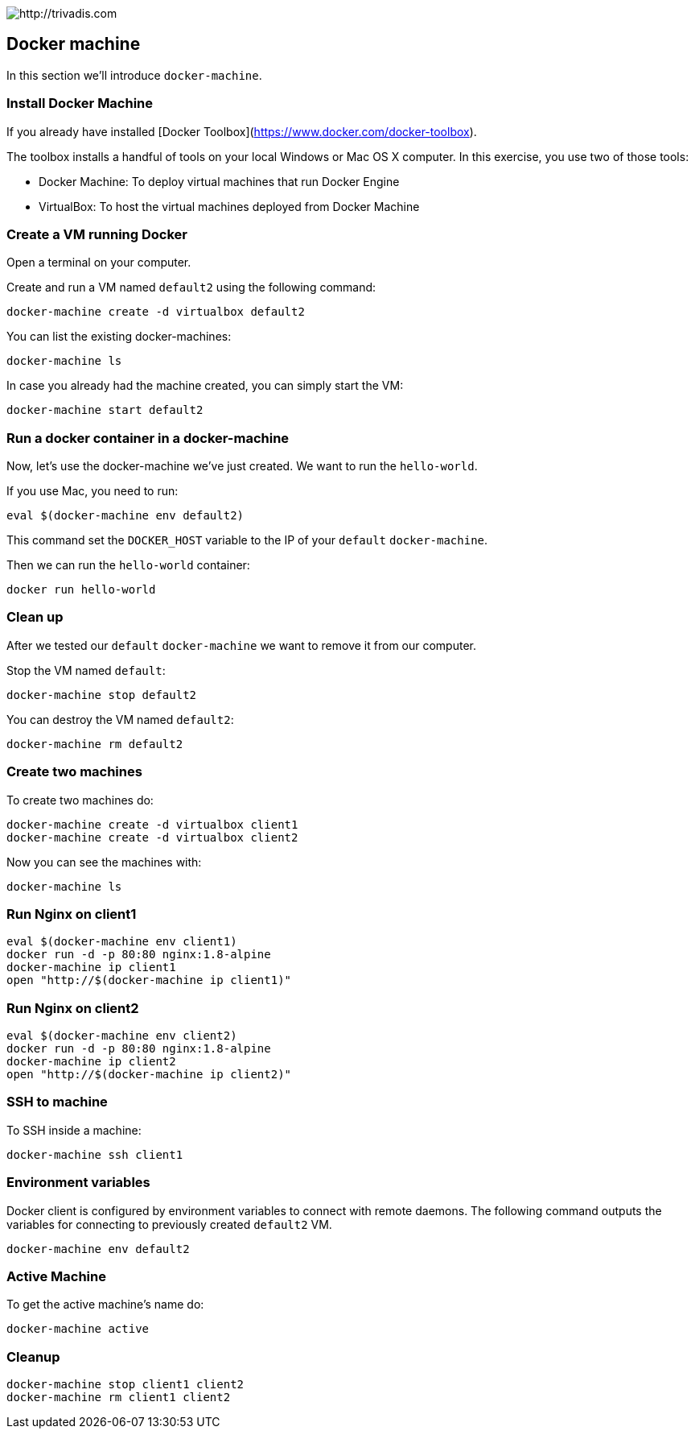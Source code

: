 image::https://www.trivadis.com/sites/all/themes/custom/img/trivadis-logo.svg[http://trivadis.com]

== Docker machine

In this section we'll introduce `docker-machine`.

=== Install Docker Machine

If you already have installed [Docker Toolbox](https://www.docker.com/docker-toolbox).

The toolbox installs a handful of tools on your local Windows or Mac OS X computer. In this exercise, you use two of those tools:

* Docker Machine: To deploy virtual machines that run Docker Engine
* VirtualBox: To host the virtual machines deployed from Docker Machine


=== Create a VM running Docker

Open a terminal on your computer. 

Create and run a VM named `default2` using the following command:

```
docker-machine create -d virtualbox default2
```

You can list the existing docker-machines:

```
docker-machine ls
```

In case you already had the machine created, you can simply start the VM:

```
docker-machine start default2
```

=== Run a docker container in a docker-machine

Now, let's use the docker-machine we've just created. We want to run the `hello-world`.

If you use Mac, you need to run:
```
eval $(docker-machine env default2)
```

This command set the `DOCKER_HOST` variable to the IP of your `default` `docker-machine`.

Then we can run the `hello-world` container:
```
docker run hello-world
```

=== Clean up

After we tested our `default` `docker-machine` we want to remove it from our computer.

Stop the VM named `default`:

```
docker-machine stop default2
```

You can destroy the VM named `default2`:

```
docker-machine rm default2
```

=== Create two machines

To create two machines do:

```
docker-machine create -d virtualbox client1
docker-machine create -d virtualbox client2
```

Now you can see the machines with:

```
docker-machine ls
```

=== Run Nginx on client1

```
eval $(docker-machine env client1)
docker run -d -p 80:80 nginx:1.8-alpine
docker-machine ip client1
open "http://$(docker-machine ip client1)"
```

=== Run Nginx on client2

```
eval $(docker-machine env client2)
docker run -d -p 80:80 nginx:1.8-alpine
docker-machine ip client2
open "http://$(docker-machine ip client2)"
```

=== SSH to machine

To SSH inside a machine:

```
docker-machine ssh client1
```

=== Environment variables

Docker client is configured by environment variables to connect with remote daemons. The following command outputs the
variables for connecting to previously created `default2` VM.

```
docker-machine env default2
```

=== Active Machine

To get the active machine's name do:

```
docker-machine active
```

=== Cleanup


```
docker-machine stop client1 client2
docker-machine rm client1 client2
```

